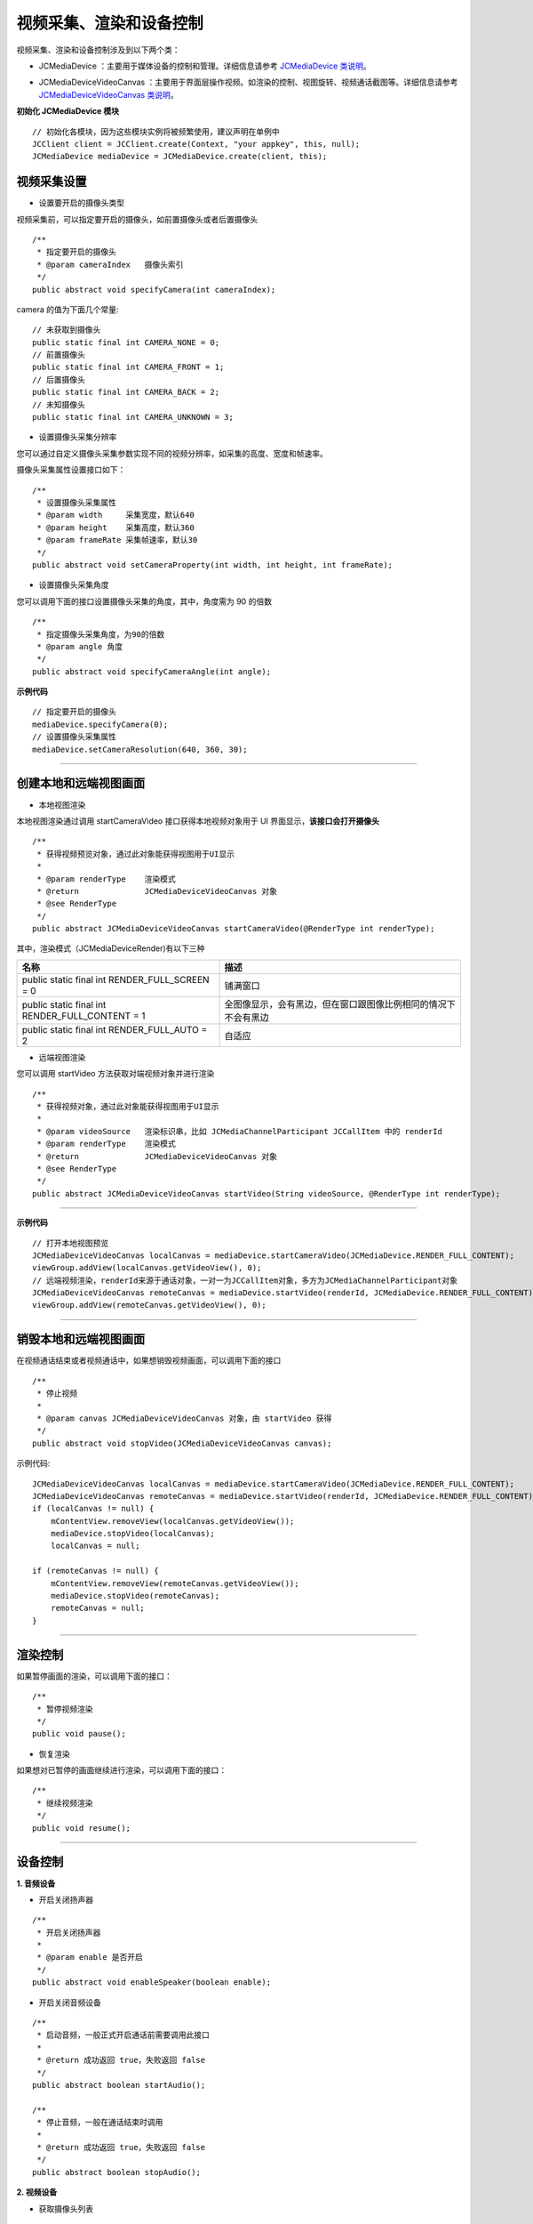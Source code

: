 
.. _视频采集和渲染(Android):

视频采集、渲染和设备控制
=============================

.. highlight:: java

视频采集、渲染和设备控制涉及到以下两个类：

.. _JCMediaDevice(android):

- JCMediaDevice ：主要用于媒体设备的控制和管理。详细信息请参考 `JCMediaDevice 类说明 <http://developer.juphoon.com/portal/reference/android/>`_。

.. _JCMediaDeviceVideoCanvas(android):

- JCMediaDeviceVideoCanvas ：主要用于界面层操作视频。如渲染的控制、视图旋转、视频通话截图等。详细信息请参考 `JCMediaDeviceVideoCanvas 类说明 <http://developer.juphoon.com/portal/reference/android/>`_。

**初始化 JCMediaDevice 模块**

::

    // 初始化各模块，因为这些模块实例将被频繁使用，建议声明在单例中
    JCClient client = JCClient.create(Context, "your appkey", this, null);
    JCMediaDevice mediaDevice = JCMediaDevice.create(client, this);

视频采集设置
------------------------

- 设置要开启的摄像头类型

视频采集前，可以指定要开启的摄像头，如前置摄像头或者后置摄像头
::

    /**
     * 指定要开启的摄像头
     * @param cameraIndex   摄像头索引
     */
    public abstract void specifyCamera(int cameraIndex);

camera 的值为下面几个常量::

    // 未获取到摄像头
    public static final int CAMERA_NONE = 0;
    // 前置摄像头
    public static final int CAMERA_FRONT = 1;
    // 后置摄像头
    public static final int CAMERA_BACK = 2;
    // 未知摄像头
    public static final int CAMERA_UNKNOWN = 3;


- 设置摄像头采集分辨率

您可以通过自定义摄像头采集参数实现不同的视频分辨率，如采集的高度、宽度和帧速率。

摄像头采集属性设置接口如下：

::

    /**
     * 设置摄像头采集属性
     * @param width     采集宽度，默认640
     * @param height    采集高度，默认360
     * @param frameRate 采集帧速率，默认30
     */
    public abstract void setCameraProperty(int width, int height, int frameRate);

- 设置摄像头采集角度

您可以调用下面的接口设置摄像头采集的角度，其中，角度需为 90 的倍数
::

    /**
     * 指定摄像头采集角度，为90的倍数
     * @param angle 角度
     */
    public abstract void specifyCameraAngle(int angle);

**示例代码**

::

    // 指定要开启的摄像头
    mediaDevice.specifyCamera(0);
    // 设置摄像头采集属性
    mediaDevice.setCameraResolution(640, 360, 30);


^^^^^^^^^^^^^^^^^^^^^^^^^^^^

.. _创建本地和远端视图画面(android):

创建本地和远端视图画面
----------------------------

.. _创建本地视图画面(android):

- 本地视图渲染

本地视图渲染通过调用 startCameraVideo 接口获得本地视频对象用于 UI 界面显示，**该接口会打开摄像头**
::

    /**
     * 获得视频预览对象，通过此对象能获得视图用于UI显示
     *
     * @param renderType    渲染模式
     * @return              JCMediaDeviceVideoCanvas 对象
     * @see RenderType
     */
    public abstract JCMediaDeviceVideoCanvas startCameraVideo(@RenderType int renderType);


.. _渲染模式(android):

其中，渲染模式（JCMediaDeviceRender)有以下三种

.. list-table::
   :header-rows: 1

   * - 名称
     - 描述
   * - public static final int RENDER_FULL_SCREEN = 0
     - 铺满窗口
   * - public static final int RENDER_FULL_CONTENT = 1
     - 全图像显示，会有黑边，但在窗口跟图像比例相同的情况下不会有黑边
   * - public static final int RENDER_FULL_AUTO = 2
     - 自适应


.. _创建远端视图画面(android):

- 远端视图渲染

您可以调用 startVideo 方法获取对端视频对象并进行渲染
::

    /**
     * 获得视频对象，通过此对象能获得视图用于UI显示
     *
     * @param videoSource   渲染标识串，比如 JCMediaChannelParticipant JCCallItem 中的 renderId
     * @param renderType    渲染模式
     * @return              JCMediaDeviceVideoCanvas 对象
     * @see RenderType
     */
    public abstract JCMediaDeviceVideoCanvas startVideo(String videoSource, @RenderType int renderType);


^^^^^^^^^^^^^^^^^^^^^^^^^^^^^^

**示例代码**

::

    // 打开本地视图预览
    JCMediaDeviceVideoCanvas localCanvas = mediaDevice.startCameraVideo(JCMediaDevice.RENDER_FULL_CONTENT);
    viewGroup.addView(localCanvas.getVideoView(), 0);
    // 远端视频渲染，renderId来源于通话对象，一对一为JCCallItem对象，多方为JCMediaChannelParticipant对象
    JCMediaDeviceVideoCanvas remoteCanvas = mediaDevice.startVideo(renderId, JCMediaDevice.RENDER_FULL_CONTENT);
    viewGroup.addView(remoteCanvas.getVideoView(), 0);

^^^^^^^^^^^^^^^^^^^^^^^^^^^^^^^^^^

.. _销毁本地和远端视图画面(android):

销毁本地和远端视图画面
----------------------------

在视频通话结束或者视频通话中，如果想销毁视频画面，可以调用下面的接口
::

    /**
     * 停止视频
     *
     * @param canvas JCMediaDeviceVideoCanvas 对象，由 startVideo 获得
     */
    public abstract void stopVideo(JCMediaDeviceVideoCanvas canvas);

示例代码::

    JCMediaDeviceVideoCanvas localCanvas = mediaDevice.startCameraVideo(JCMediaDevice.RENDER_FULL_CONTENT);
    JCMediaDeviceVideoCanvas remoteCanvas = mediaDevice.startVideo(renderId, JCMediaDevice.RENDER_FULL_CONTENT);
    if (localCanvas != null) {
        mContentView.removeView(localCanvas.getVideoView());
        mediaDevice.stopVideo(localCanvas);
        localCanvas = null;
    
    if (remoteCanvas != null) {
        mContentView.removeView(remoteCanvas.getVideoView());
        mediaDevice.stopVideo(remoteCanvas);
        remoteCanvas = null;
    }


^^^^^^^^^^^^^^^^^^^^^^^^^^^^^^

渲染控制
---------------------------

如果暂停画面的渲染，可以调用下面的接口：

::

    /**
     * 暂停视频渲染
     */
    public void pause();


- 恢复渲染

如果想对已暂停的画面继续进行渲染，可以调用下面的接口：
::

    /**
     * 继续视频渲染
     */
    public void resume();


^^^^^^^^^^^^^^^^^^^^^^^^^^^^^^^^^^^^^

.. _设备控制(android):


设备控制
------------------------

**1. 音频设备**

- 开启关闭扬声器

::

    /**
     * 开启关闭扬声器
     *
     * @param enable 是否开启
     */
    public abstract void enableSpeaker(boolean enable);


- 开启关闭音频设备

::

    /**
     * 启动音频，一般正式开启通话前需要调用此接口
     *
     * @return 成功返回 true，失败返回 false
     */
    public abstract boolean startAudio();

    /**
     * 停止音频，一般在通话结束时调用
     *
     * @return 成功返回 true，失败返回 false
     */
    public abstract boolean stopAudio();


**2. 视频设备**

- 获取摄像头列表

::

    /**
     * 获取摄像头列表
     *
     * @return 摄像头列表
     */
    public abstract List<String> getCameras();

示例代码
::

    获取摄像头列表
    List<String> cameras = mediaDevice.getCameras();

- 开启关闭摄像头

::

    /**
     * 开启摄像头
     *
     * @return 成功返回 true，失败返回 false
     */
    public abstract boolean startCamera();

    /**
     * 关闭摄像头
     *
     * @return 成功返回 true，失败返回 false
     */
    public abstract boolean stopCamera();


- 切换摄像头

::

    /**
     * 切换摄像头，内部会根据当前摄像头类型来进行切换
     *
     * @return 成功返回 true，失败返回 false
     */
    public abstract boolean switchCamera();

**示例代码**

::

    // 开启扬声器
    mediaDevice.enableSpeaker(true);
    // 开启音频设备
    mediaDevice.startAudio();
    // 关闭音频设备
    mediaDevice.stopAudio();
    // 打开摄像头
    mediaDevice.startCamera();
    // 关闭摄像头
    mediaDevice.stopCamera();
    // 切换摄像头
    mediaDevice.switchCamera();


